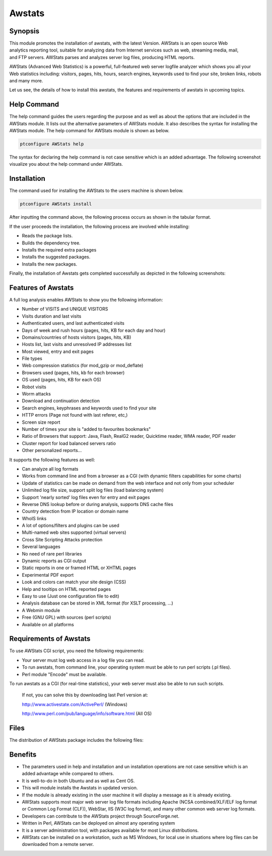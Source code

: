 ========
Awstats
========

Synopsis
------------

This module promotes the installation of awstats, with the latest Version. AWStats is an open source Web analytics reporting tool, suitable for analyzing data from Internet services such as web, streaming media, mail, and FTP servers. AWStats parses and analyzes server log files, producing HTML reports. 

AWStats (Advanced Web Statistics) is a powerful, full-featured web server logfile analyzer which shows you all your Web statistics including: visitors, pages, hits, hours, search engines, keywords used to find your site, broken links, robots and many more.

Let us see, the details of how to install this awstats, the features and requirements of awstats in upcoming topics.

Help Command
---------------------

The help command guides the users regarding the purpose and as well as about the options that are included in the AWStats module. It lists out the alternative parameters of AWStats module. It also describes the syntax for installing the AWStats module. The help command for AWStats module is shown as below.

.. code-block:: bash	
	
		ptconfigure AWStats help


The syntax for declaring the help command is not case sensitive which is an added advantage. The following screenshot visualize you about the help command under AWStats.


Installation
----------------

The command used for installing the AWStats to the users machine is shown below.

.. code-block:: bash

		ptconfigure AWStats install

After inputting the command above, the following process occurs as shown in the tabular format.


.. cssclass:: table-bordered


 +------------------------+--------------------------------+----------------------+------------------------------------------------+
 | Parameters		  | Alternative parameters	   | Options		  | Comments					   |
 +========================+================================+======================+================================================+
 |Install AWStats? (Y/N)  | Instead of AWStats, we can use | Y(Yes)		  | If the user wish to proceed the installation   |
 |			  | Awstats, awstats also.	   |			  | process they can input as Y.		   |
 +------------------------+--------------------------------+----------------------+------------------------------------------------+
 |Install AWStats? (Y/N)  | Instead of AWStats, we can use | N(No)		  | If the user wish to quit the installation      |
 |			  | Awstats, awstats also.	   |			  | process they can input as N.|		   |
 +------------------------+--------------------------------+----------------------+------------------------------------------------+



If the user proceeds the installation, the following process are involved while installing:

* Reads the package lists.
* Builds the dependency tree.
* Installs the required extra packages
* Installs the suggested packages.
* Installs the new packages.

Finally, the installation of Awstats gets completed successfully as depicted in the following screenshots:

.. code-block:: bash




Features of Awstats
-------------------------

A full log analysis enables AWStats to show you the following information:


* Number of VISITS and UNIQUE VISITORS
* Visits duration and last visits
* Authenticated users, and last authenticated visits
* Days of week and rush hours (pages, hits, KB for each day and hour)
* Domains/countries of hosts visitors (pages, hits, KB)
* Hosts list, last visits and unresolved IP addresses list
* Most viewed, entry and exit pages
* File types
* Web compression statistics (for mod_gzip or mod_deflate)
* Browsers used (pages, hits, kb for each browser)
* OS used (pages, hits, KB for each OS)
* Robot visits
* Worm attacks
* Download and continuation detection
* Search engines, keyphrases and keywords used to find your site
* HTTP errors (Page not found with last referer, etc,)
* Screen size report
* Number of times your site is "added to favourites bookmarks"
* Ratio of Browsers that support: Java, Flash, RealG2 reader,
  Quicktime reader, WMA reader, PDF reader
* Cluster report for load balanced servers ratio
* Other personalized reports...

It supports the following features as well:

* Can analyze all log formats
* Works from command line and from a browser as a CGI (with dynamic
  filters capabilities for some charts)
* Update of statistics can be made on demand from the web interface and
  not only from your scheduler
* Unlimited log file size, support split log files (load balancing system)
* Support 'nearly sorted' log files even for entry and exit pages
* Reverse DNS lookup before or during analysis, supports DNS cache files
* Country detection from IP location or domain name
* WhoIS links
* A lot of options/filters and plugins can be used
* Multi-named web sites supported (virtual servers)
* Cross Site Scripting Attacks protection
* Several languages
* No need of rare perl libraries
* Dynamic reports as CGI output
* Static reports in one or framed HTML or XHTML pages
* Experimental PDF export
* Look and colors can match your site design (CSS)
* Help and tooltips on HTML reported pages
* Easy to use (Just one configuration file to edit)
* Analysis database can be stored in XML format (for XSLT processing, ...)
* A Webmin module
* Free (GNU GPL) with sources (perl scripts)
* Available on all platforms

Requirements of Awstats
--------------------------------

To use AWStats CGI script, you need the following requirements:

* Your server must log web access in a log file you can read.
* To run awstats, from command line, your operating system must be able
  to run perl scripts (.pl files).
* Perl module "Encode" must be available.

To run awstats as a CGI (for real-time statistics), your web server must also be able to run such scripts.

  If not, you can solve this by downloading last Perl version at:

  http://www.activestate.com/ActivePerl/ (Windows)

  http://www.perl.com/pub/language/info/software.html (All OS)

Files
-------

The distribution of AWStats package includes the following files:


.. cssclass:: table-bordered



 +------------------------------------+-------------------------------------------+
 | Packages			      |	Files					  |
 +====================================+===========================================+
 |README.TXT			      |This file				  |
 +------------------------------------+-------------------------------------------+
 |docs/LICENSE			      |GNU General Public Licence 		  |
 +------------------------------------+-------------------------------------------+
 |docs/*			      |AWStats documentation (setup/usage...)     |
 +------------------------------------+-------------------------------------------+
 |wwwroot/cgi-bin/awstats.pl	      |THE MAIN AWSTATS PROGRAM (CLI/CGI)	  |
 +------------------------------------+-------------------------------------------+
 |wwwroot/cgi-bin/awredir.pl	      |A tool to track exit clicks                |
 +------------------------------------+-------------------------------------------+
 |wwwroot/cgi-bin/awstats.model.conf  |An model configuration file                |
 +------------------------------------+-------------------------------------------+
 |wwwroot/cgi-bin/lang		      |Directory with languages files		  |
 +------------------------------------+-------------------------------------------+
 |wwwroot/cgi-bin/lib		      |Directory with awstats reference info	  |
 +------------------------------------+-------------------------------------------+
 |wwwroot/cgi-bin/plugins	      |Directory with optional plugins            |
 +------------------------------------+-------------------------------------------+
 |wwwroot/icon/browser		      |Directory with browsers icons		  |
 +------------------------------------+-------------------------------------------+
 |wwwroot/icon/clock		      |Directory with clock icons		  |
 +------------------------------------+-------------------------------------------+
 |wwwroot/icon/cpu 		      |Directory with cpu icons			  |
 +------------------------------------+-------------------------------------------+
 |wwwroot/icon/flags		      |Directory with country flag icons	  |
 +------------------------------------+-------------------------------------------+
 |wwwroot/icon/os		      |Directory with OS icons			  |
 +------------------------------------+-------------------------------------------+
 |wwwroot/icon/other		      |Directory with all others icons 		  |
 +------------------------------------+-------------------------------------------+
 |wwwroot/classes		      |Java applet for graphapplet plugin	  |
 +------------------------------------+-------------------------------------------+
 |wwwroot/css			      |Samples of CSS files			  |
 +------------------------------------+-------------------------------------------+
 |wwwroot/js			      |Javascript sources for "Misc" feature	  |
 +------------------------------------+-------------------------------------------+
 |tools/*			      |Other provided tools			  |
 +------------------------------------+-------------------------------------------+
 |tools/webmin/awstats-x.x.wbm	      |A Webmin module for AWStats		  |
 +------------------------------------+-------------------------------------------+
 |tools/xslt/awstats61.xsd	      |AWStats XML database schema descriptor	  |
 +------------------------------------+-------------------------------------------+
 |tools/xslt/*			      |Demo to manipulate AWStats XML database|	  |
 +------------------------------------+-------------------------------------------+
 



Benefits
-----------


* The parameters used in help and installation and un installation operations are not case sensitive which is an added advantage while
  compared to others.
* It is well-to-do in both Ubuntu and as well as Cent OS.
* This will module installs the Awstats in updated version.
* If the module is already existing in the user machine it will display a message as it is already existing.
* AWStats supports most major web server log file formats including Apache (NCSA combined/XLF/ELF log format or Common Log Format (CLF)), 
  WebStar, IIS (W3C log format), and many other common web server log formats.
* Developers can contribute to the AWStats project through SourceForge.net.
* Written in Perl, AWStats can be deployed on almost any operating system
* It is a server administration tool, with packages available for most Linux distributions. 
* AWStats can be installed on a workstation, such as MS Windows, for local use in situations where log files can be downloaded from a remote 
  server.
